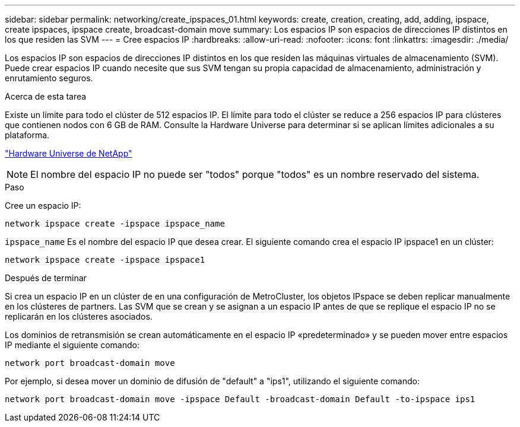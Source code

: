 ---
sidebar: sidebar 
permalink: networking/create_ipspaces_01.html 
keywords: create, creation, creating, add, adding, ipspace, create ipspaces, ipspace create, broadcast-domain move 
summary: Los espacios IP son espacios de direcciones IP distintos en los que residen las SVM 
---
= Cree espacios IP
:hardbreaks:
:allow-uri-read: 
:nofooter: 
:icons: font
:linkattrs: 
:imagesdir: ./media/


[role="lead"]
Los espacios IP son espacios de direcciones IP distintos en los que residen las máquinas virtuales de almacenamiento (SVM). Puede crear espacios IP cuando necesite que sus SVM tengan su propia capacidad de almacenamiento, administración y enrutamiento seguros.

.Acerca de esta tarea
Existe un límite para todo el clúster de 512 espacios IP. El límite para todo el clúster se reduce a 256 espacios IP para clústeres que contienen nodos con 6 GB de RAM. Consulte la Hardware Universe para determinar si se aplican límites adicionales a su plataforma.

https://hwu.netapp.com/["Hardware Universe de NetApp"^]


NOTE: El nombre del espacio IP no puede ser "todos" porque "todos" es un nombre reservado del sistema.

.Paso
Cree un espacio IP:

....
network ipspace create -ipspace ipspace_name
....
`ipspace_name` Es el nombre del espacio IP que desea crear. El siguiente comando crea el espacio IP ipspace1 en un clúster:

....
network ipspace create -ipspace ipspace1
....
.Después de terminar
Si crea un espacio IP en un clúster de en una configuración de MetroCluster, los objetos IPspace se deben replicar manualmente en los clústeres de partners. Las SVM que se crean y se asignan a un espacio IP antes de que se replique el espacio IP no se replicarán en los clústeres asociados.

Los dominios de retransmisión se crean automáticamente en el espacio IP «predeterminado» y se pueden mover entre espacios IP mediante el siguiente comando:

....
network port broadcast-domain move
....
Por ejemplo, si desea mover un dominio de difusión de "default" a "ips1", utilizando el siguiente comando:

....
network port broadcast-domain move -ipspace Default -broadcast-domain Default -to-ipspace ips1
....